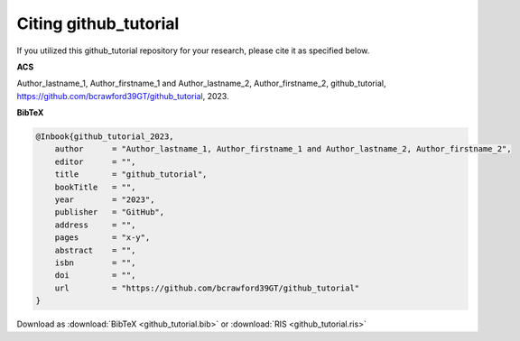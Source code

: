 ======================
Citing github_tutorial
======================

If you utilized this github_tutorial repository for your research, please cite it as specified below.

**ACS**

Author_lastname_1, Author_firstname_1 and Author_lastname_2, Author_firstname_2, github_tutorial, https://github.com/bcrawford39GT/github_tutorial, 2023.

**BibTeX**

.. code-block:: bibtex

    @Inbook{github_tutorial_2023,
        author      = "Author_lastname_1, Author_firstname_1 and Author_lastname_2, Author_firstname_2",
        editor      = "",
        title       = "github_tutorial",
        bookTitle   = "",
        year        = "2023",
        publisher   = "GitHub",
        address     = "",
        pages       = "x-y",
        abstract    = "",
        isbn        = "",
        doi         = "",
        url         = "https://github.com/bcrawford39GT/github_tutorial"
    }

Download as :download:`BibTeX <github_tutorial.bib>` or :download:`RIS <github_tutorial.ris>`